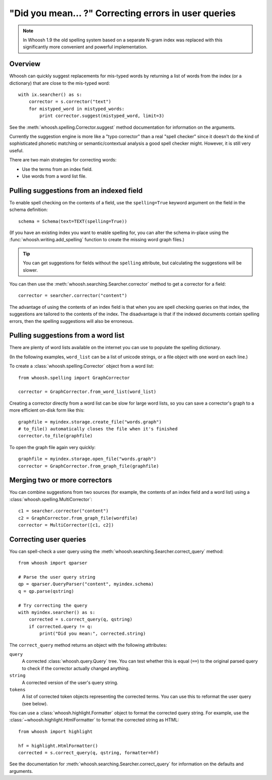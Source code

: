 =====================================================
"Did you mean... ?" Correcting errors in user queries
=====================================================

.. note::
    In Whoosh 1.9 the old spelling system based on a separate N-gram index was
    replaced with this significantly more convenient and powerful
    implementation.


Overview
========

Whoosh can quickly suggest replacements for mis-typed words by returning
a list of words from the index (or a dictionary) that are close to the
mis-typed word::

    with ix.searcher() as s:
        corrector = s.corrector("text")
        for mistyped_word in mistyped_words:
            print corrector.suggest(mistyped_word, limit=3)

See the :meth:`whoosh.spelling.Corrector.suggest` method documentation
for information on the arguments.

Currently the suggestion engine is more like a "typo corrector" than a
real "spell checker" since it doesn't do the kind of sophisticated
phonetic matching or semantic/contextual analysis a good spell checker
might. However, it is still very useful.

There are two main strategies for correcting words:

*   Use the terms from an index field.

*   Use words from a word list file.


Pulling suggestions from an indexed field
=========================================

To enable spell checking on the contents of a field, use the
``spelling=True`` keyword argument on the field in the schema
definition::

    schema = Schema(text=TEXT(spelling=True))

(If you have an existing index you want to enable spelling for, you can
alter the schema in-place using the :func:`whoosh.writing.add_spelling`
function to create the missing word graph files.)

.. tip::
    You can get suggestions for fields without the ``spelling`` attribute, but
    calculating the suggestions will be slower.

You can then use the :meth:`whoosh.searching.Searcher.corrector` method
to get a corrector for a field::

    corrector = searcher.corrector("content")

The advantage of using the contents of an index field is that when you
are spell checking queries on that index, the suggestions are tailored
to the contents of the index. The disadvantage is that if the indexed
documents contain spelling errors, then the spelling suggestions will
also be erroneous.


Pulling suggestions from a word list
====================================

There are plenty of word lists available on the internet you can use to
populate the spelling dictionary.

(In the following examples, ``word_list`` can be a list of unicode
strings, or a file object with one word on each line.)

To create a :class:`whoosh.spelling.Corrector` object from a word list::

    from whoosh.spelling import GraphCorrector

    corrector = GraphCorrector.from_word_list(word_list)

Creating a corrector directly from a word list can be slow for large
word lists, so you can save a corrector's graph to a more efficient
on-disk form like this::

    graphfile = myindex.storage.create_file("words.graph")
    # to_file() automatically closes the file when it's finished
    corrector.to_file(graphfile)

To open the graph file again very quickly::

    graphfile = myindex.storage.open_file("words.graph")
    corrector = GraphCorrector.from_graph_file(graphfile)


Merging two or more correctors
==============================

You can combine suggestions from two sources (for example, the contents
of an index field and a word list) using a
:class:`whoosh.spelling.MultiCorrector`::

    c1 = searcher.corrector("content")
    c2 = GraphCorrector.from_graph_file(wordfile)
    corrector = MultiCorrector([c1, c2])


Correcting user queries
=======================

You can spell-check a user query using the
:meth:`whoosh.searching.Searcher.correct_query` method::

    from whoosh import qparser

    # Parse the user query string
    qp = qparser.QueryParser("content", myindex.schema)
    q = qp.parse(qstring)

    # Try correcting the query
    with myindex.searcher() as s:
        corrected = s.correct_query(q, qstring)
        if corrected.query != q:
            print("Did you mean:", corrected.string)

The ``correct_query`` method returns an object with the following
attributes:

``query``
    A corrected :class:`whoosh.query.Query` tree. You can test
    whether this is equal (``==``) to the original parsed query to
    check if the corrector actually changed anything.

``string``
    A corrected version of the user's query string.

``tokens``
    A list of corrected token objects representing the corrected
    terms. You can use this to reformat the user query (see below).


You can use a :class:`whoosh.highlight.Formatter` object to format the
corrected query string. For example, use the
:class:`~whoosh.highlight.HtmlFormatter` to format the corrected string
as HTML::

    from whoosh import highlight

    hf = highlight.HtmlFormatter()
    corrected = s.correct_query(q, qstring, formatter=hf)

See the documentation for
:meth:`whoosh.searching.Searcher.correct_query` for information on the
defaults and arguments.







